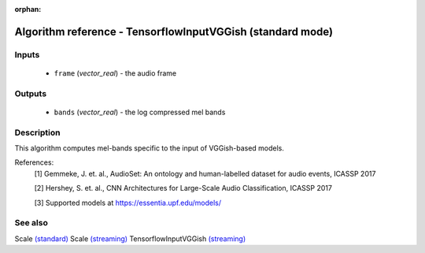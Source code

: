 :orphan:

Algorithm reference - TensorflowInputVGGish (standard mode)
===========================================================

Inputs
------

 - ``frame`` (*vector_real*) - the audio frame

Outputs
-------

 - ``bands`` (*vector_real*) - the log compressed mel bands

Description
-----------

This algorithm computes mel-bands specific to the input of VGGish-based models.


References:
  [1] Gemmeke, J. et. al., AudioSet: An ontology and human-labelled dataset for audio events, ICASSP 2017

  [2] Hershey, S. et. al., CNN Architectures for Large-Scale Audio Classification, ICASSP 2017

  [3] Supported models at https://essentia.upf.edu/models/


See also
--------

Scale `(standard) <std_Scale.html>`__
Scale `(streaming) <streaming_Scale.html>`__
TensorflowInputVGGish `(streaming) <streaming_TensorflowInputVGGish.html>`__